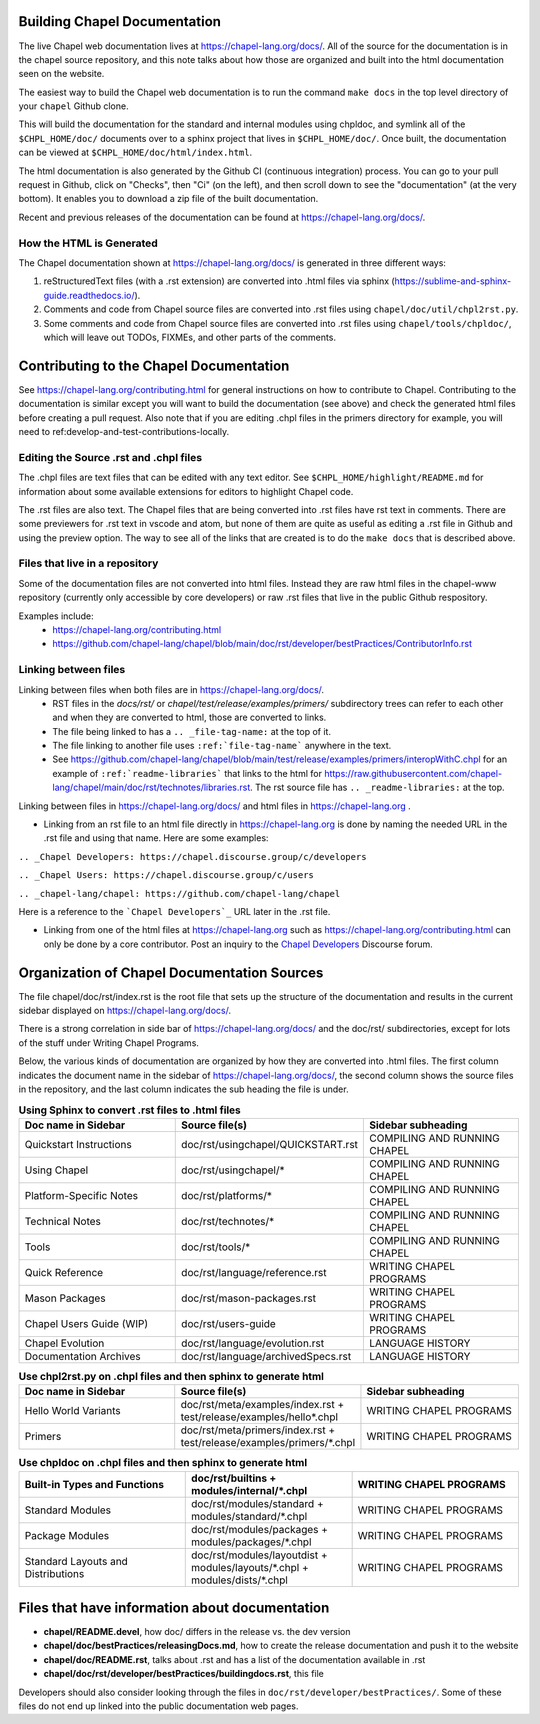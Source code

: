 .. _readme-buildingdocs:

.. _Chapel Developers: https://chapel.discourse.group/c/developers

=============================
Building Chapel Documentation
=============================
The live Chapel web documentation lives at https://chapel-lang.org/docs/.
All of the source for the documentation is in the chapel source repository, and
this note talks about how those are organized and built into the html documentation
seen on the website.

The easiest way to build the Chapel web documentation is to run the command
``make docs`` in the top level directory of your ``chapel`` Github clone.

This will build the documentation for the standard and internal modules using
chpldoc, and symlink all of the ``$CHPL_HOME/doc/`` documents over to
a sphinx project that lives in ``$CHPL_HOME/doc/``. Once built,
the documentation can be viewed at ``$CHPL_HOME/doc/html/index.html``.

The html documentation is also generated by the Github CI (continuous integration)
process.  You can go to your pull request in Github, click on "Checks",
then "Ci" (on the left), and then scroll down to see the "documentation"
(at the very bottom).  It enables you to download a zip file of the built
documentation.

Recent and previous releases of the documentation can be found at
https://chapel-lang.org/docs/.


How the HTML is Generated
=========================

The Chapel documentation shown at https://chapel-lang.org/docs/ is generated
in three different ways:

#.  reStructuredText files (with a .rst extension) are converted into .html
    files via sphinx (https://sublime-and-sphinx-guide.readthedocs.io/).
#.  Comments and code from Chapel source files are converted into .rst files
    using ``chapel/doc/util/chpl2rst.py``.
#.  Some comments and code from Chapel source files are converted into .rst
    files using ``chapel/tools/chpldoc/``, which will leave out TODOs,
    FIXMEs, and other parts of the comments.

========================================
Contributing to the Chapel Documentation
========================================

See https://chapel-lang.org/contributing.html for general instructions on how
to contribute to Chapel.  Contributing to the documentation is similar except
you will want to build the documentation (see above) and check the generated
html files before creating a pull request.  Also note that if you are editing
.chpl files in the primers directory for example, you will need to
ref:develop-and-test-contributions-locally.


Editing the Source .rst and .chpl files
=======================================

The .chpl files are text files that can be edited with any text editor.
See ``$CHPL_HOME/highlight/README.md`` for information about some available
extensions for editors to highlight Chapel code.

The .rst files are also text.  The Chapel files that are being converted into .rst
files have rst text in comments.  There are some previewers for .rst text in
vscode and atom, but none of them are quite as useful as editing a .rst file
in Github and using the preview option.  The way to see all of the links that
are created is to do the ``make docs`` that is described above.


Files that live in a repository
===============================
Some of the documentation files are not converted into html files.  Instead
they are raw html files in the chapel-www repository (currently only accessible
by core developers) or raw .rst files that live in the public Github respository.

Examples include:
 - https://chapel-lang.org/contributing.html
 - https://github.com/chapel-lang/chapel/blob/main/doc/rst/developer/bestPractices/ContributorInfo.rst



Linking between files
=======================================

Linking between files when both files are in https://chapel-lang.org/docs/.
 - RST files in the `docs/rst/` or `chapel/test/release/examples/primers/`
   subdirectory trees can refer to each other and
   when they are converted to html, those are converted to links.
 - The file being linked to has a ``.. _file-tag-name:`` at the top of it.
 - The file linking to another file uses ``:ref:`file-tag-name``` anywhere
   in the text.
 - See https://github.com/chapel-lang/chapel/blob/main/test/release/examples/primers/interopWithC.chpl
   for an example of ``:ref:`readme-libraries``` that links to
   the html for
   https://raw.githubusercontent.com/chapel-lang/chapel/main/doc/rst/technotes/libraries.rst. The rst source file has
   ``.. _readme-libraries:`` at the top.


Linking between files in https://chapel-lang.org/docs/ and
html files in https://chapel-lang.org .

- Linking from an rst file to an html file directly in https://chapel-lang.org
  is done by naming the needed URL in the .rst file and using that name.
  Here are some examples:

``.. _Chapel Developers: https://chapel.discourse.group/c/developers``

``.. _Chapel Users: https://chapel.discourse.group/c/users``

``.. _chapel-lang/chapel: https://github.com/chapel-lang/chapel``

Here is a reference to the ```Chapel Developers`_`` URL later in the .rst file.

- Linking from one of the html files at https://chapel-lang.org such as
  https://chapel-lang.org/contributing.html can only be done by a core contributor.
  Post an inquiry to the `Chapel Developers`_ Discourse forum.


============================================
Organization of Chapel Documentation Sources
============================================

The file chapel/doc/rst/index.rst is the root file that sets up the
structure of the documentation and results in the current sidebar
displayed on https://chapel-lang.org/docs/.


There is a strong correlation in side bar of
https://chapel-lang.org/docs/ and the doc/rst/ subdirectories,
except for lots of the stuff under Writing Chapel Programs.

Below, the various kinds of documentation are organized by how they are
converted into .html files.  The first column indicates the document name
in the sidebar of https://chapel-lang.org/docs/, the second column shows
the source files in the repository, and the last column indicates the sub
heading the file is under.

.. list-table:: **Using Sphinx to convert .rst files to .html files**
   :widths: 100 100 100
   :header-rows: 1

   * - Doc name in Sidebar
     - Source file(s)
     - Sidebar subheading
   * - Quickstart Instructions
     - doc/rst/usingchapel/QUICKSTART.rst
     - COMPILING AND RUNNING CHAPEL
   * - Using Chapel
     - doc/rst/usingchapel/*
     - COMPILING AND RUNNING CHAPEL
   * - Platform-Specific Notes
     - doc/rst/platforms/*
     - COMPILING AND RUNNING CHAPEL
   * - Technical Notes
     - doc/rst/technotes/*
     - COMPILING AND RUNNING CHAPEL
   * - Tools
     - doc/rst/tools/*
     - COMPILING AND RUNNING CHAPEL
   * - Quick Reference
     - doc/rst/language/reference.rst
     - WRITING CHAPEL PROGRAMS
   * - Mason Packages
     - doc/rst/mason-packages.rst
     - WRITING CHAPEL PROGRAMS
   * - Chapel Users Guide (WIP)
     - doc/rst/users-guide
     - WRITING CHAPEL PROGRAMS
   * - Chapel Evolution
     - doc/rst/language/evolution.rst
     - LANGUAGE HISTORY
   * - Documentation Archives
     - doc/rst/language/archivedSpecs.rst
     - LANGUAGE HISTORY


.. list-table:: **Use chpl2rst.py on .chpl files and then sphinx to generate html**
   :widths: 100 100 100
   :header-rows: 1

   * - Doc name in Sidebar
     - Source file(s)
     - Sidebar subheading
   * - Hello World Variants
     - doc/rst/meta/examples/index.rst + test/release/examples/hello*.chpl
     - WRITING CHAPEL PROGRAMS
   * - Primers
     - doc/rst/meta/primers/index.rst + test/release/examples/primers/\*.chpl
     - WRITING CHAPEL PROGRAMS



.. list-table:: **Use chpldoc on .chpl files and then sphinx to generate html**
   :widths: 100 100 100
   :header-rows: 1

   * - Built-in Types and Functions
     - doc/rst/builtins + modules/internal/\*.chpl
     - WRITING CHAPEL PROGRAMS
   * - Standard Modules
     - doc/rst/modules/standard + modules/standard/\*.chpl
     - WRITING CHAPEL PROGRAMS
   * - Package Modules
     - doc/rst/modules/packages + modules/packages/\*.chpl
     - WRITING CHAPEL PROGRAMS
   * - Standard Layouts and Distributions
     - doc/rst/modules/layoutdist + modules/layouts/\*.chpl + modules/dists/\*.chpl
     - WRITING CHAPEL PROGRAMS


===============================================
Files that have information about documentation
===============================================

- **chapel/README.devel**, how doc/ differs in the release vs. the dev version
- **chapel/doc/bestPractices/releasingDocs.md**, how to create the release documentation
  and push it to the website
- **chapel/doc/README.rst**, talks about .rst and has a list of the documentation
  available in .rst
- **chapel/doc/rst/developer/bestPractices/buildingdocs.rst**, this file

Developers should also consider looking through the files in ``doc/rst/developer/bestPractices/``.
Some of these files do not end up linked into the public documentation web pages.




